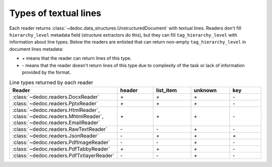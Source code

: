 .. _readers_line_types:

Types of textual lines
======================

Each reader returns :class:`~dedoc.data_structures.UnstructuredDocument` with textual lines.
Readers don't fill ``hierarchy_level`` metadata field (structure extractors do this), but they can fill ``tag_hierarchy_level`` with information about line types.
Below the readers are enlisted that can return non-empty ``tag_hierarchy_level`` in document lines metadata:

* `+` means that the reader can return lines of this type.
* `-` means that the reader doesn't return  lines of this type due to complexity of the task or lack of information provided by the format.

.. _table_line_types:

.. list-table:: Line types returned by each reader
   :widths: 20 20 20 20 20
   :class: tight-table

   * - **Reader**
     - **header**
     - **list_item**
     - **unknown**
     - **key**

   * - :class:`~dedoc.readers.DocxReader`
     - `+`
     - `+`
     - `+`
     - `-`

   * - :class:`~dedoc.readers.PptxReader`
     - `+`
     - `+`
     - `+`
     - `-`

   * - :class:`~dedoc.readers.HtmlReader`, :class:`~dedoc.readers.MhtmlReader`, :class:`~dedoc.readers.EmailReader`
     - `+`
     - `+`
     - `+`
     - `-`

   * - :class:`~dedoc.readers.RawTextReader`
     - `-`
     - `-`
     - `+`
     - `-`

   * - :class:`~dedoc.readers.JsonReader`
     - `-`
     - `+`
     - `+`
     - `+`

   * - :class:`~dedoc.readers.PdfImageReader`
     - `-`
     - `-`
     - `+`
     - `-`

   * - :class:`~dedoc.readers.PdfTabbyReader`
     - `+`
     - `+`
     - `+`
     - `-`

   * - :class:`~dedoc.readers.PdfTxtlayerReader`
     - `-`
     - `-`
     - `+`
     - `-`
